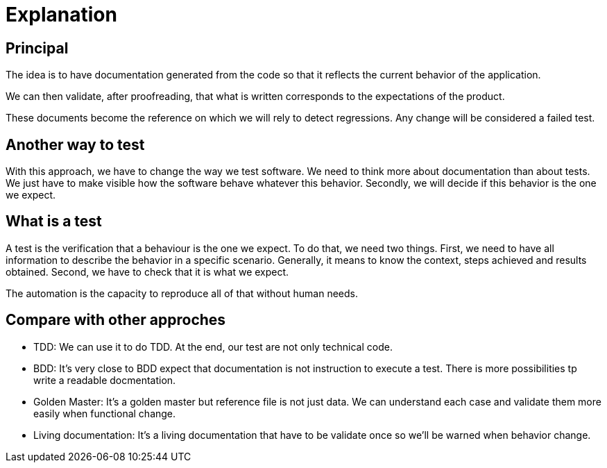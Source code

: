 = Explanation

== Principal

//L'idée est d'avoir une documentation générée à partir du code afin qu'elle reflète le comportement actuel de l'application.
The idea is to have documentation generated from the code so that it reflects the current behavior of the application.

//On peut alors valider, après relecture, que ce qui est écrit correspond aux attentes du produit.
We can then validate, after proofreading, that what is written corresponds to the expectations of the product.

//Ces documents deviennent la référence sur laquelle on s'appuira pour détecter des régressions.
// Tout changement sera considéré comme un test en échec.
These documents become the reference on which we will rely to detect regressions.
Any change will be considered a failed test.

== Another way to test

With this approach, we have to change the way we test software.
We need to think more about documentation than about tests.
We just have to make visible how the software behave whatever this behavior.
Secondly, we will decide if this behavior is the one we expect.

== What is a test

A test is the verification that a behaviour is the one we expect.
To do that, we need two things.
First, we need to have all information to describe the behavior in a specific scenario.
Generally, it means to know the context, steps achieved and results obtained.
Second, we have to check that it is what we expect.

The automation is the capacity to reproduce all of that without human needs.

== Compare with other approches

* TDD: We can use it to do TDD. At the end, our test are not only technical code.
* BDD: It's very close to BDD expect that documentation is not instruction to execute a test. There is more possibilities tp write a readable docmentation.
* Golden Master: It's a golden master but reference file is not just data. We can understand each case and validate them more easily when functional change.
* Living documentation: It's a living documentation that have to be validate once so we'll be warned when behavior change.
